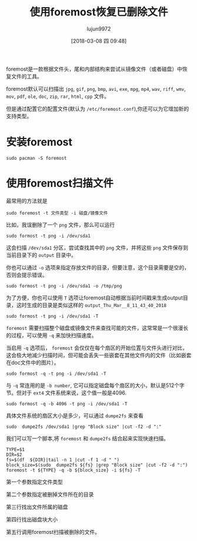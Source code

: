 #+TITLE: 使用foremost恢复已删除文件
#+AUTHOR: lujun9972
#+TAGS: linux和它的小伙伴,recover
#+DATE: [2018-03-08 四 09:48]
#+LANGUAGE:  zh-CN
#+OPTIONS:  H:6 num:nil toc:t \n:nil ::t |:t ^:nil -:nil f:t *:t <:nil

foremost是一款根据文件头，尾和内部结构来尝试从镜像文件（或者磁盘）中恢复文件的工具。

foremost默认可以扫描出 =jpg=, =gif=, =png=, =bmp=, =avi=, =exe=, =mpg=, =mp4=, =wav=, =riff=, =wmv=, =mov=, =pdf=, =ole=, =doc=, =zip=, =rar=, =html=, =cpp= 文件。

但是通过配置它的配置文件(默认为 =/etc/foremost.conf=),你还可以为它增加新的支持类型。

* 安装foremost
#+BEGIN_SRC shell :dir /sudo::
  sudo pacman -S foremost
#+END_SRC

* 使用foremost扫描文件
最常用的方法就是
#+BEGIN_SRC shell
  sudo foremost -t 文件类型 -i 磁盘/镜像文件
#+END_SRC

比如，我误删除了一个 =png= 文件，那么可以运行
#+BEGIN_SRC shell
  sudo formost -t png -i /dev/sda1
#+END_SRC

这会扫描 =/dev/sda1= 分区，尝试查找其中的 =png= 文件，并将这些 =png= 文件保存到当前目录下的 =output= 目录中。

你也可以通过 =-o= 选项来指定存放文件的目录，但要注意，这个目录需要是空的，否则会提示错误。
#+BEGIN_SRC shell
  sudo formost -t png -i /dev/sda1 -o /tmp/png
#+END_SRC

为了方便，你也可以使用 =T= 选项让foremost自动根据当前时间戳来生成output目录，这时生成的目录是类似这样的 =output_Thu_Mar__8_11_43_40_2018=
#+BEGIN_SRC shell
  sudo formost -t png -i /dev/sda1 -T
#+END_SRC

=foremost= 需要扫描整个磁盘或镜像文件来查找可能的文件，这常常是一个很漫长的过程，可以使用 =-q= 来加快扫描速度。

当启用 =-q= 选项后， =foremost= 会仅仅在每个扇区的开始位置与文件头进行对比，这会极大地减少扫描时间，但可能会丢失一些嵌套在其他文件内的文件（比如嵌套在doc文件中的图片）。
#+BEGIN_SRC shell
  sudo formost -q -t png -i /dev/sda1 -T
#+END_SRC

与 =-q= 常连用的是 =-b number=, 它可以指定磁盘每个扇区的大小，默认是512个字节。但对于 =ext4= 文件系统来说，这个值一般是4096.
#+BEGIN_SRC shell
  sudo formost -q -b 4096 -t png -i /dev/sda1 -T
#+END_SRC

具体文件系统的扇区大小是多少，可以通过 =dumpe2fs= 来查看
#+BEGIN_SRC shell
  sudo  dumpe2fs /dev/sda1 |grep "Block size" |cut -f2 -d ":"
#+END_SRC

我们可以写一个脚本,将 =foremost= 和 =dumpe2fs= 结合起来实现快速扫描。
#+BEGIN_SRC shell
  TYPE=$1
  DIR=$2
  fs=$(df  ${DIR}|tail -n 1 |cut -f 1 -d " ")
  block_size=$(sudo  dumpe2fs ${fs} |grep "Block size" |cut -f2 -d ":")
  foremost -t ${TYPE} -q -b ${block_size} -i ${fs} -T
#+END_SRC

第一个参数指定文件类型

第二个参数指定被删掉文件所在的目录

第三行找出文件所属的磁盘

第四行找出磁盘块大小

第五行调用foremost扫描被删除的文件。
